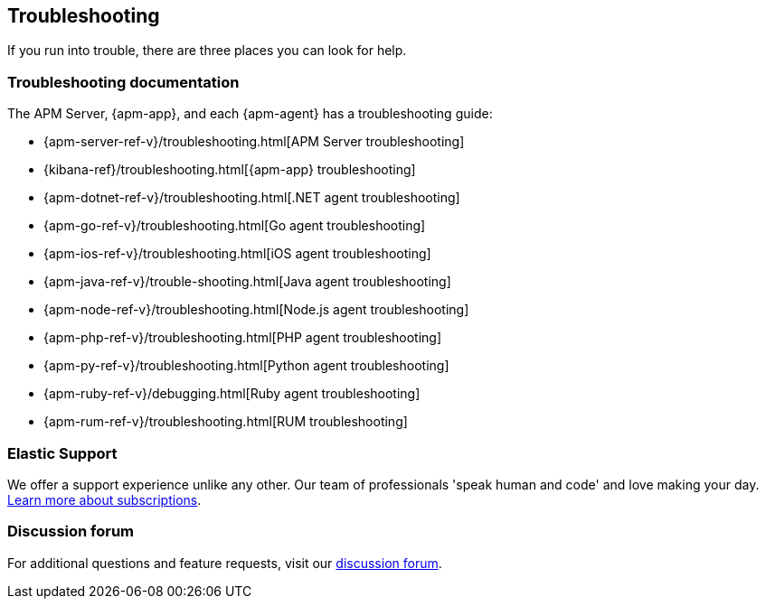 [[troubleshooting-guide]]
== Troubleshooting

If you run into trouble, there are three places you can look for help.

[float]
=== Troubleshooting documentation

The APM Server, {apm-app}, and each {apm-agent} has a troubleshooting guide:

* {apm-server-ref-v}/troubleshooting.html[APM Server troubleshooting]
* {kibana-ref}/troubleshooting.html[{apm-app} troubleshooting]
* {apm-dotnet-ref-v}/troubleshooting.html[.NET agent troubleshooting]
* {apm-go-ref-v}/troubleshooting.html[Go agent troubleshooting]
* {apm-ios-ref-v}/troubleshooting.html[iOS agent troubleshooting]
* {apm-java-ref-v}/trouble-shooting.html[Java agent troubleshooting]
* {apm-node-ref-v}/troubleshooting.html[Node.js agent troubleshooting]
* {apm-php-ref-v}/troubleshooting.html[PHP agent troubleshooting]
* {apm-py-ref-v}/troubleshooting.html[Python agent troubleshooting]
* {apm-ruby-ref-v}/debugging.html[Ruby agent troubleshooting]
* {apm-rum-ref-v}/troubleshooting.html[RUM troubleshooting]

[float]
=== Elastic Support

We offer a support experience unlike any other.
Our team of professionals 'speak human and code' and love making your day.
https://www.elastic.co/subscriptions[Learn more about subscriptions].

[float]
=== Discussion forum

For additional questions and feature requests,
visit our https://discuss.elastic.co/c/apm[discussion forum].
